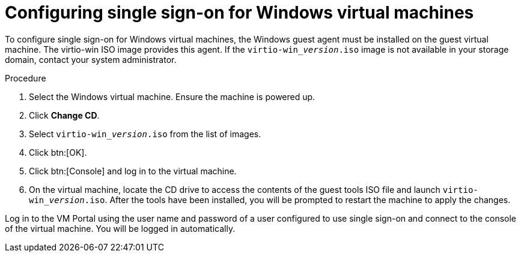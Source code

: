 [[Configuring_Single_Sign_On_for_Windows_Virtual_Machines]]
= Configuring single sign-on for Windows virtual machines

To configure single sign-on for Windows virtual machines, the Windows guest agent must be installed on the guest virtual machine. The virtio-win ISO image provides this agent. If the `virtio-win___version__.iso` image is not available in your storage domain, contact your system administrator.


.Procedure

. Select the Windows virtual machine. Ensure the machine is powered up.
. Click *Change CD*.
. Select `virtio-win___version__.iso` from the list of images.
. Click btn:[OK].
. Click btn:[Console] and log in to the virtual machine.
. On the virtual machine, locate the CD drive to access the contents of the guest tools ISO file and launch `virtio-win___version__.iso`. After the tools have been installed, you will be prompted to restart the machine to apply the changes.

Log in to the VM Portal using the user name and password of a user configured to use single sign-on and connect to the console of the virtual machine. You will be logged in automatically.
